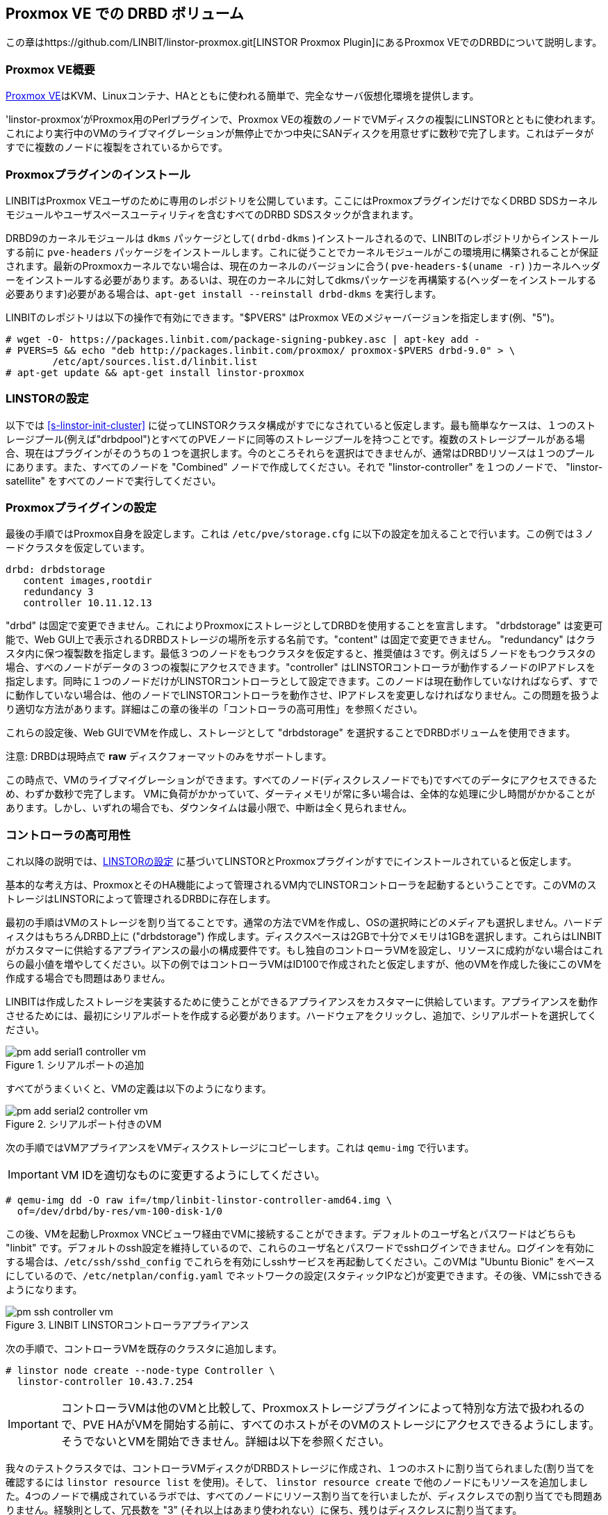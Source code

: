 [[ch-proxmox-linstor]]
== Proxmox VE での DRBD ボリューム

indexterm:[Proxmox]この章はhttps://github.com/LINBIT/linstor-proxmox.git[LINSTOR
Proxmox Plugin]にあるProxmox VEでのDRBDについて説明します。

[[s-proxmox-ls-overview]]
=== Proxmox VE概要

http://www.proxmox.com/en/[Proxmox
VE]はKVM、Linuxコンテナ、HAとともに使われる簡単で、完全なサーバ仮想化環境を提供します。

'linstor-proxmox'がProxmox用のPerlプラグインで、Proxmox
VEの複数のノードでVMディスクの複製にLINSTORとともに使われます。これにより実行中のVMのライブマイグレーションが無停止でかつ中央にSANディスクを用意せずに数秒で完了します。これはデータがすでに複数のノードに複製をされているからです。

[[s-proxmox-ls-install]]
=== Proxmoxプラグインのインストール

LINBITはProxmox VEユーザのために専用のレポジトリを公開しています。ここにはProxmoxプラグインだけでなくDRBD
SDSカーネルモジュールやユーザスペースユーティリティを含むすべてのDRBD SDSスタックが含まれます。

DRBD9のカーネルモジュールは `dkms` パッケージとして( `drbd-dkms` )インストールされるので、LINBITのレポジトリからインストールする前に `pve-headers` パッケージをインストールします。これに従うことでカーネルモジュールがこの環境用に構築されることが保証されます。最新のProxmoxカーネルでない場合は、現在のカーネルのバージョンに合う( `pve-headers-$(uname -r)` )カーネルヘッダーをインストールする必要があります。あるいは、現在のカーネルに対してdkmsパッケージを再構築する(ヘッダーをインストールする必要あります)必要がある場合は、`apt-get install --reinstall drbd-dkms` を実行します。

LINBITのレポジトリは以下の操作で有効にできます。"$PVERS" はProxmox VEのメジャーバージョンを指定します(例、"5")。

----------------------------
# wget -O- https://packages.linbit.com/package-signing-pubkey.asc | apt-key add -
# PVERS=5 && echo "deb http://packages.linbit.com/proxmox/ proxmox-$PVERS drbd-9.0" > \
	/etc/apt/sources.list.d/linbit.list
# apt-get update && apt-get install linstor-proxmox
----------------------------

[[s-proxmox-ls-ls-configuration]]
=== LINSTORの設定
以下では <<s-linstor-init-cluster>> に従ってLINSTORクラスタ構成がすでになされていると仮定します。最も簡単なケースは、１つのストレージプール(例えば"drbdpool")とすべてのPVEノードに同等のストレージプールを持つことです。複数のストレージプールがある場合、現在はプラグインがそのうちの１つを選択します。今のところそれらを選択はできませんが、通常はDRBDリソースは１つのプールにあります。また、すべてのノードを "Combined" ノードで作成してください。それで "linstor-controller" を１つのノードで、 "linstor-satellite" をすべてのノードで実行してください。

[[s-proxmox-ls-configuration]]
=== Proxmoxプライグインの設定
最後の手順ではProxmox自身を設定します。これは `/etc/pve/storage.cfg`
に以下の設定を加えることで行います。この例では３ノードクラスタを仮定しています。

----------------------------
drbd: drbdstorage
   content images,rootdir
   redundancy 3
   controller 10.11.12.13
----------------------------

"drbd" は固定で変更できません。これによりProxmoxにストレージとしてDRBDを使用することを宣言します。 "drbdstorage"
は変更可能で、Web GUI上で表示されるDRBDストレージの場所を示する名前です。"content" は固定で変更できません。
"redundancy"
はクラスタ内に保つ複製数を指定します。最低３つのノードをもつクラスタを仮定すると、推奨値は３です。例えば５ノードをもつクラスタの場合、すべのノードがデータの３つの複製にアクセスできます。"controller"
はLINSTORコントローラが動作するノードのIPアドレスを指定します。同時に１つのノードだけがLINSTORコントローラとして設定できます。このノードは現在動作していなければならず、すでに動作していない場合は、他のノードでLINSTORコントローラを動作させ、IPアドレスを変更しなければなりません。この問題を扱うより適切な方法があります。詳細はこの章の後半の「コントローラの高可用性」を参照ください。

これらの設定後、Web GUIでVMを作成し、ストレージとして "drbdstorage" を選択することでDRBDボリュームを使用できます。

.注意: DRBDは現時点で **raw** ディスクフォーマットのみをサポートします。

この時点で、VMのライブマイグレーションができます。すべてのノード(ディスクレスノードでも)ですべてのデータにアクセスできるため、わずか数秒で完了します。
VMに負荷がかかっていて、ダーティメモリが常に多い場合は、全体的な処理に少し時間がかかることがあります。しかし、いずれの場合でも、ダウンタイムは最小限で、中断は全く見られません。

[[s-proxmox-ls-HA]]
=== コントローラの高可用性
これ以降の説明では、<<s-proxmox-ls-ls-configuration>>
に基づいてLINSTORとProxmoxプラグインがすでにインストールされていると仮定します。

基本的な考え方は、ProxmoxとそのHA機能によって管理されるVM内でLINSTORコントローラを起動するということです。このVMのストレージはLINSTORによって管理されるDRBDに存在します。

最初の手順はVMのストレージを割り当てることです。通常の方法でVMを作成し、OSの選択時にどのメディアも選択しません。ハードディスクはもちろんDRBD上に
("drbdstorage")
作成します。ディスクスペースは2GBで十分でメモリは1GBを選択します。これらはLINBITがカスタマーに供給するアプライアンスの最小の構成要件です。もし独自のコントローラVMを設定し、リソースに成約がない場合はこれらの最小値を増やしてください。以下の例ではコントローラVMはID100で作成されたと仮定しますが、他のVMを作成した後にこのVMを作成する場合でも問題はありません。

LINBITは作成したストレージを実装するために使うことができるアプライアンスをカスタマーに供給しています。アプライアンスを動作させるためには、最初にシリアルポートを作成する必要があります。ハードウェアをクリックし、追加で、シリアルポートを選択してください。

[[img-pm_add_serial1_controller_vm.png]]
.シリアルポートの追加
image::images/pm_add_serial1_controller_vm.png[]

すべてがうまくいくと、VMの定義は以下のようになります。

[[img-pm_add_serial2_controller_vm.png]]
.シリアルポート付きのVM
image::images/pm_add_serial2_controller_vm.png[]

次の手順ではVMアプライアンスをVMディスクストレージにコピーします。これは `qemu-img` で行います。

IMPORTANT: VM IDを適切なものに変更するようにしてください。

------------------
# qemu-img dd -O raw if=/tmp/linbit-linstor-controller-amd64.img \
  of=/dev/drbd/by-res/vm-100-disk-1/0
------------------

この後、VMを起動しProxmox VNCビューワ経由でVMに接続することができます。デフォルトのユーザ名とパスワードはどちらも "linbit"
です。デフォルトのssh設定を維持しているので、これらのユーザ名とパスワードでsshログインできません。ログインを有効にする場合は、`/etc/ssh/sshd_config`
でこれらを有効にしsshサービスを再起動してください。このVMは "Ubuntu Bionic"
をベースにしているので、`/etc/netplan/config.yaml`
でネットワークの設定(スタティックIPなど)が変更できます。その後、VMにsshできるようになります。

[[img-pm_ssh_controller_vm.png]]
.LINBIT LINSTORコントローラアプライアンス
image::images/pm_ssh_controller_vm.png[]

次の手順で、コントローラVMを既存のクラスタに追加します。

------------
# linstor node create --node-type Controller \
  linstor-controller 10.43.7.254
------------

IMPORTANT: コントローラVMは他のVMと比較して、Proxmoxストレージプラグインによって特別な方法で扱われるので、PVE
HAがVMを開始する前に、すべてのホストがそのVMのストレージにアクセスできるようにします。そうでないとVMを開始できません。詳細は以下を参照ください。

我々のテストクラスタでは、コントローラVMディスクがDRBDストレージに作成され、１つのホストに割り当てられました(割り当てを確認するには
`linstor resource list` を使用)。そして、 `linstor resource create`
で他のノードにもリソースを追加しました。4つのノードで構成されているラボでは、すべてのノードにリソース割り当てを行いましたが、ディスクレスでの割り当てでも問題ありません。経験則として、冗長数を
"3" (それ以上はあまり使われない）に保ち、残りはディスクレスに割り当てます。

この特殊なVMのストレージは、なんらかの方法ですべてのPVEホストで有効になっていなければならいので、すべてのノードで `drbd.service`
を実行し有効にします(この段階ではLINSTORによって制御されていない)。

--------------
# systemctl enable drbd
# systemctl start drbd
--------------

`linstor-satellite` サービスは起動時にすべてのリソースファイル (`*.res`)
を削除し、再度それらを作成します。これはコントローラVMをスタートするために、これらを必要とする `drbd` サービスと競合しますが、
`drbd.service` で最初にリソースを UP し、その後 `linstor-satellite.service`
をスタートすることで対応できます。systemctl を通してサービスファイルを編集してください(ファイルを直接編集しないでください)。

--------------
systemctl edit linstor-satellite
[Unit]
After=drbd.service
--------------

`linstor-satellite.service` を再起動することを忘れないでください。

最後の手順として、既存のコントローラから新しいコントローラに切り替えます。既存のコントローラを止めて、LINSTORコントローラデータベースをVMホストにコピーします。

-----------
# systemctl stop linstor-controller
# systemctl disable linstor-controller
# scp /var/lib/linstor/* root@10.43.7.254:/var/lib/linstor/
-----------

最後にコントローラVMのコントローラを有効にします。

-----------
# systemctl start linstor-controller # in the VM
# systemctl enable linstor-controller # in the VM
-----------

正しく動作しているか確認するには、PVE ホストで `linstor --controllers=10.43.7.254 node list`
でコントローラのVMに対してクラスタノードを問い合わせることです。ここで "OFFLINE"
と表示されることは問題ありません。この表示方法は将来より適切なものに変更される可能性があります。

最後に重要なこととして、 `/etc/pve/storage.cfg` に "controlervm" を追加し、controller
のIPアドレスをVMのIPアドレスに変更する必要があります。

----------------------------
drbd: drbdstorage
   content images,rootdir
   redundancy 3
   controller 10.43.7.254
   controllervm 100
----------------------------

ここで "controllervm"
の追加設定に注意してください。この設定は、DRBDストレージの他のVMと異なる方法でコントローラVMを処理するようPVEに指示することで、とても重要です。具体的には、コントローラVMの処理にLINSTORストレージプラグインを使用せず、代わりに他の方法を使用するようPVEに指示します。この理由は、単にLINSTORがこの段階では利用できないからです。コントローラVMが起動して実行されると、PVEホストはLINSTORストレージプラグインを使用してDRBDストレージに格納されている残りの仮想マシンを起動することができます。
"controllervm" の設定で正しいVM IDを設定してください。この例では、コントローラVMに割り当てられたID "100" が設定されます。

また、コントローラVMが常に動作していて、定期的に（通常はLINSTORクラスタに変更を加えたときに）バックアップを取っていることを確認することはとても重要です。VMがなくなってバックアップがない場合は、LINSTORクラスタをゼロから再作成する必要があります。

VMを誤って削除してしまうケースを防ぐ方法は見つかっていません。よって、PVE
GUIでVMを削除すると、VMのリストからそのVMが削除されます。ただし、そのような要求はストレージプラグインによって無視されるため、VMディスクはLINSTORクラスタから削除されません。したがって、以前と同じIDでVMを再作成することができます（PVEでVM構成ファイルを再作成し、古いVMで使用されているものと同じDRBDストレージデバイスを割り当てるだけです）。プラグインは
"OK" を返し、古いデータの古いVMを再び使用できます。コントローラVMを削除しないようにし、必要に応じたプロテクトをするようにしてください。


VMによって実行されるコントローラを設定しましたので、VMの１つのインスタンスが常に実行されているようにします。これにはProxmoxのHA機能を使用します。VMをクリックし
"More" から "Manage HA" を選択します。以下のパラメータをコントローラVM用に設定します。

[[img-pm_manage_ha_controller_vm.png]]
.コントローラVMのHA設定
image::images/pm_manage_ha_controller_vm.png[]

Proxmoxクラスタで動作しているノードがあれば、コントローラVMはどこで実行されてもよく、現在動作しているノードがシャットダウン、もしくは停止してしまった場合、Proxmox
HAは他のノードでコントローラVMが起動されるのを保証します。コントローラVMのIPアドレスはもちろん変更されてはなりません。このような場合がないよう、管理者の責任として正しく設定しておきます（例えば、静的IPアドレスの設定、ブリッジインターフェースのDHCPを介して同じIPアドレスを割り振るなど）。

LINSTORクラスタの専用ネットワークを使用している場合、PVEホストで構成されたネットワークインターフェイスがブリッジとして構成されているか確認する必要があります。それらがダイレクトインタフェース（eth0、eth1など）として設定されている場合、クラスタ内の残りのLINSTORノードと通信するようにコントローラVM
vNICを設定することはできません。ブリッジインターフェイスだけが設定できます。

この設定で完全には扱えない1つの制限に、すべてのクラスタノードが再起動する、クラスタ全体の停止(例えば、共通電源障害)があります。Proxmoxはその点でかなり制限されています。VMに対して
"HA Feature" を有効にし、 "Start and Shutdown Order"
で制約を定義することはできます。しかし、両者は完全に分離されています。従って、コントローラVMを起動してから、他のすべてのVMを起動することを保証するのは困難です。

コントローラVMが起動するまでProxmoxプラグイン自身でVMの起動を遅らせる回避策というのは可能かもしれません。すなわち、プラグインがコントローラVMを起動するように要求された場合はそのようにする、そうでなければ、待機し、コントローラにpingを送るという方法です。一見良いアイデアのようですが、シリアライズされた並列でないVM起動環境では動作しません。コントローラVMが起動するようスケジュールされる前にあるVMが起動されなければならないような環境です。これは明らかにデッドロックを引き起こします。

Proxmox側といろいろなオプションを話し合っていますが、今回示した方法は通常の使用法では価値があり、特にpacemakerの設定の複雑さと比較して価値があると考えます。クラスタ全体が同時にダウンしないこのようなシナリオでは、管理者はProxmox
HAサービスがコントローラVMを起動するまで待つだけでよく、その後、すべてのVMが自動的に起動されます。VMはコマンドラインで手動またはスクリプトで起動することができます。
